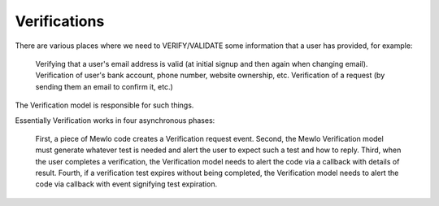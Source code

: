 Verifications
=============


There are various places where we need to VERIFY/VALIDATE some information that a user has provided, for example:

    Verifying that a user's email address is valid (at initial signup and then again when changing email).
    Verification of user's bank account, phone number, website ownership, etc.
    Verification of a request (by sending them an email to confirm it, etc.)

The Verification model is responsible for such things.

Essentially Verification works in four asynchronous phases:

    First, a piece of Mewlo code creates a Verification request event.
    Second, the Mewlo Verification model must generate whatever test is needed and alert the user to expect such a test and how to reply.
    Third, when the user completes a verification, the Verification model needs to alert the code via a callback with details of result.
    Fourth, if a verification test expires without being completed, the Verification model needs to alert the code via callback with event signifying test expiration.